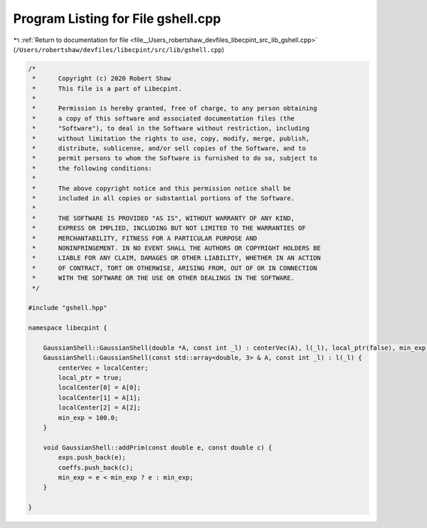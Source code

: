 
.. _program_listing_file__Users_robertshaw_devfiles_libecpint_src_lib_gshell.cpp:

Program Listing for File gshell.cpp
===================================

|exhale_lsh| :ref:`Return to documentation for file <file__Users_robertshaw_devfiles_libecpint_src_lib_gshell.cpp>` (``/Users/robertshaw/devfiles/libecpint/src/lib/gshell.cpp``)

.. |exhale_lsh| unicode:: U+021B0 .. UPWARDS ARROW WITH TIP LEFTWARDS

.. code-block:: cpp

   /* 
    *      Copyright (c) 2020 Robert Shaw
    *      This file is a part of Libecpint.
    *
    *      Permission is hereby granted, free of charge, to any person obtaining
    *      a copy of this software and associated documentation files (the
    *      "Software"), to deal in the Software without restriction, including
    *      without limitation the rights to use, copy, modify, merge, publish,
    *      distribute, sublicense, and/or sell copies of the Software, and to
    *      permit persons to whom the Software is furnished to do so, subject to
    *      the following conditions:
    *
    *      The above copyright notice and this permission notice shall be
    *      included in all copies or substantial portions of the Software.
    *
    *      THE SOFTWARE IS PROVIDED "AS IS", WITHOUT WARRANTY OF ANY KIND,
    *      EXPRESS OR IMPLIED, INCLUDING BUT NOT LIMITED TO THE WARRANTIES OF
    *      MERCHANTABILITY, FITNESS FOR A PARTICULAR PURPOSE AND
    *      NONINFRINGEMENT. IN NO EVENT SHALL THE AUTHORS OR COPYRIGHT HOLDERS BE
    *      LIABLE FOR ANY CLAIM, DAMAGES OR OTHER LIABILITY, WHETHER IN AN ACTION
    *      OF CONTRACT, TORT OR OTHERWISE, ARISING FROM, OUT OF OR IN CONNECTION
    *      WITH THE SOFTWARE OR THE USE OR OTHER DEALINGS IN THE SOFTWARE.
    */
   
   #include "gshell.hpp"
   
   namespace libecpint {
   
       GaussianShell::GaussianShell(double *A, const int _l) : centerVec(A), l(_l), local_ptr(false), min_exp(100.0) {}
       GaussianShell::GaussianShell(const std::array<double, 3> & A, const int _l) : l(_l) {
           centerVec = localCenter;
           local_ptr = true;
           localCenter[0] = A[0];
           localCenter[1] = A[1];
           localCenter[2] = A[2];
           min_exp = 100.0;
       }
   
       void GaussianShell::addPrim(const double e, const double c) {
           exps.push_back(e);
           coeffs.push_back(c);
           min_exp = e < min_exp ? e : min_exp;
       }
   
   }
